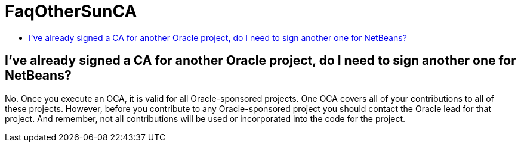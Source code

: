 // 
//     Licensed to the Apache Software Foundation (ASF) under one
//     or more contributor license agreements.  See the NOTICE file
//     distributed with this work for additional information
//     regarding copyright ownership.  The ASF licenses this file
//     to you under the Apache License, Version 2.0 (the
//     "License"); you may not use this file except in compliance
//     with the License.  You may obtain a copy of the License at
// 
//       http://www.apache.org/licenses/LICENSE-2.0
// 
//     Unless required by applicable law or agreed to in writing,
//     software distributed under the License is distributed on an
//     "AS IS" BASIS, WITHOUT WARRANTIES OR CONDITIONS OF ANY
//     KIND, either express or implied.  See the License for the
//     specific language governing permissions and limitations
//     under the License.
//

= FaqOtherSunCA
:page-layout: wiki
:page-tags: wiki, devfaq, needsreview
:jbake-status: published
:keywords: Apache NetBeans wiki FaqOtherSunCA
:description: Apache NetBeans wiki FaqOtherSunCA
:toc: left
:toc-title:
:page-syntax: true

== I've already signed a CA for another Oracle project, do I need to sign another one for NetBeans?

No. Once you execute an OCA, it is valid for all Oracle-sponsored projects. One OCA covers all of your contributions to all of these projects. However, before you
contribute to any Oracle-sponsored project you should contact the Oracle lead for that project. And remember, not all contributions will be used or incorporated into the code for the project.

